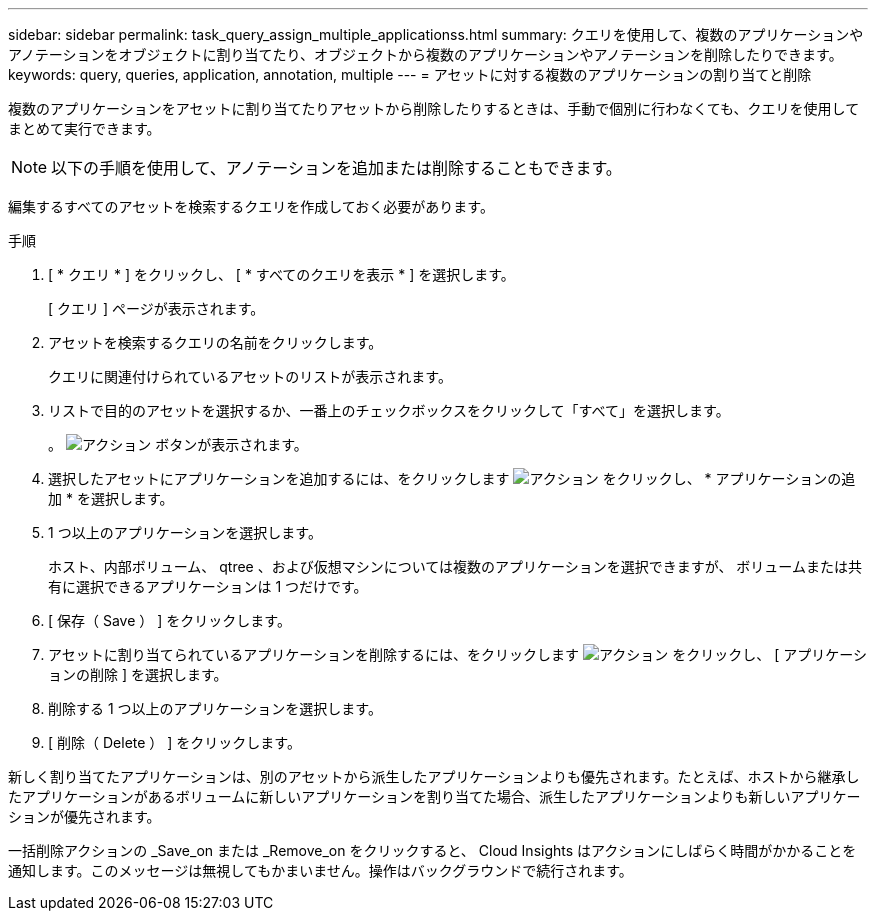---
sidebar: sidebar 
permalink: task_query_assign_multiple_applicationss.html 
summary: クエリを使用して、複数のアプリケーションやアノテーションをオブジェクトに割り当てたり、オブジェクトから複数のアプリケーションやアノテーションを削除したりできます。 
keywords: query, queries, application, annotation, multiple 
---
= アセットに対する複数のアプリケーションの割り当てと削除


[role="lead"]
複数のアプリケーションをアセットに割り当てたりアセットから削除したりするときは、手動で個別に行わなくても、クエリを使用してまとめて実行できます。


NOTE: 以下の手順を使用して、アノテーションを追加または削除することもできます。

編集するすべてのアセットを検索するクエリを作成しておく必要があります。

.手順
. [ * クエリ * ] をクリックし、 [ * すべてのクエリを表示 * ] を選択します。
+
[ クエリ ] ページが表示されます。

. アセットを検索するクエリの名前をクリックします。
+
クエリに関連付けられているアセットのリストが表示されます。

. リストで目的のアセットを選択するか、一番上のチェックボックスをクリックして「すべて」を選択します。
+
。 image:BulkActions.png["アクション"] ボタンが表示されます。

. 選択したアセットにアプリケーションを追加するには、をクリックします image:BulkActions.png["アクション"] をクリックし、 * アプリケーションの追加 * を選択します。
. 1 つ以上のアプリケーションを選択します。
+
ホスト、内部ボリューム、 qtree 、および仮想マシンについては複数のアプリケーションを選択できますが、 ボリュームまたは共有に選択できるアプリケーションは 1 つだけです。

. [ 保存（ Save ） ] をクリックします。
. アセットに割り当てられているアプリケーションを削除するには、をクリックします image:BulkActions.png["アクション"] をクリックし、 [ アプリケーションの削除 ] を選択します。
. 削除する 1 つ以上のアプリケーションを選択します。
. [ 削除（ Delete ） ] をクリックします。


新しく割り当てたアプリケーションは、別のアセットから派生したアプリケーションよりも優先されます。たとえば、ホストから継承したアプリケーションがあるボリュームに新しいアプリケーションを割り当てた場合、派生したアプリケーションよりも新しいアプリケーションが優先されます。

一括削除アクションの _Save_on または _Remove_on をクリックすると、 Cloud Insights はアクションにしばらく時間がかかることを通知します。このメッセージは無視してもかまいません。操作はバックグラウンドで続行されます。
